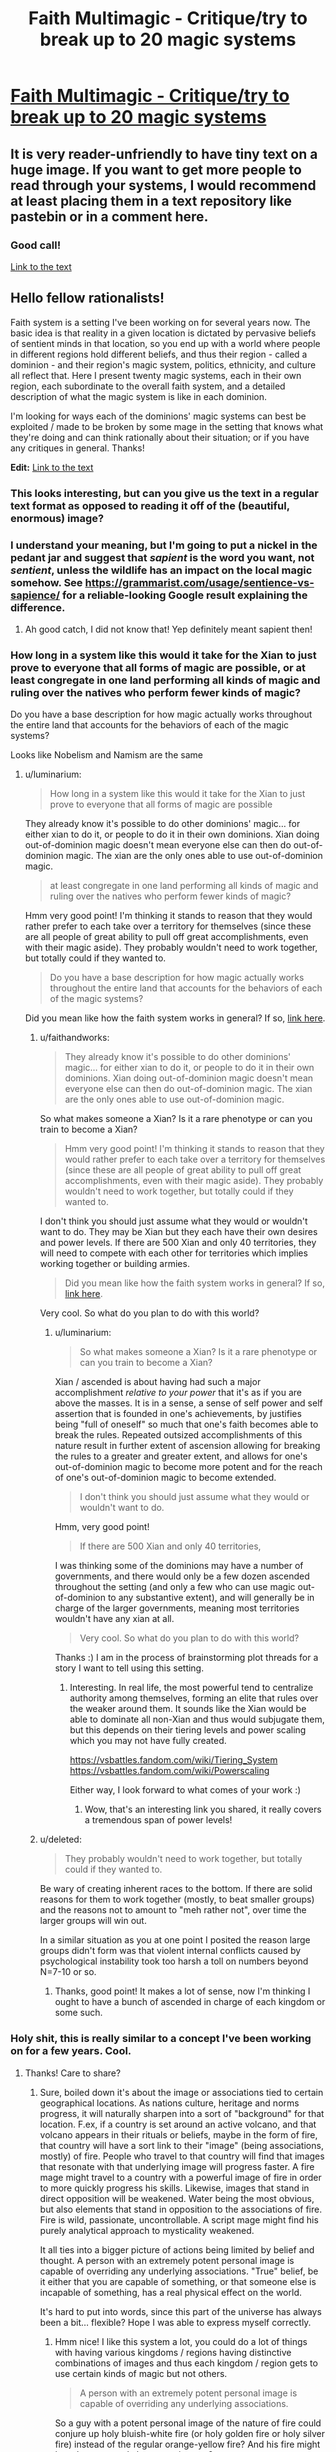 #+TITLE: Faith Multimagic - Critique/try to break up to 20 magic systems

* [[https://i.redd.it/tvp9sbsq3iw31.png][Faith Multimagic - Critique/try to break up to 20 magic systems]]
:PROPERTIES:
:Author: luminarium
:Score: 27
:DateUnix: 1572799837.0
:DateShort: 2019-Nov-03
:END:

** It is very reader-unfriendly to have tiny text on a huge image. If you want to get more people to read through your systems, I would recommend at least placing them in a text repository like pastebin or in a comment here.
:PROPERTIES:
:Author: meterion
:Score: 35
:DateUnix: 1572801149.0
:DateShort: 2019-Nov-03
:END:

*** Good call!

[[https://docs.google.com/document/d/1-2XO6DfZY_MCY_ZPD43Ie6SAmnFf-ANyg2q7KgjQDnE/edit?usp=sharing][Link to the text]]
:PROPERTIES:
:Author: luminarium
:Score: 3
:DateUnix: 1572823899.0
:DateShort: 2019-Nov-04
:END:


** Hello fellow rationalists!

Faith system is a setting I've been working on for several years now. The basic idea is that reality in a given location is dictated by pervasive beliefs of sentient minds in that location, so you end up with a world where people in different regions hold different beliefs, and thus their region - called a dominion - and their region's magic system, politics, ethnicity, and culture all reflect that. Here I present twenty magic systems, each in their own region, each subordinate to the overall faith system, and a detailed description of what the magic system is like in each dominion.

I'm looking for ways each of the dominions' magic systems can best be exploited / made to be broken by some mage in the setting that knows what they're doing and can think rationally about their situation; or if you have any critiques in general. Thanks!

*Edit:* [[https://docs.google.com/document/d/1-2XO6DfZY_MCY_ZPD43Ie6SAmnFf-ANyg2q7KgjQDnE/edit?usp=sharing][Link to the text]]
:PROPERTIES:
:Author: luminarium
:Score: 9
:DateUnix: 1572799972.0
:DateShort: 2019-Nov-03
:END:

*** This looks interesting, but can you give us the text in a regular text format as opposed to reading it off of the (beautiful, enormous) image?
:PROPERTIES:
:Author: MimicSquid
:Score: 12
:DateUnix: 1572801059.0
:DateShort: 2019-Nov-03
:END:


*** I understand your meaning, but I'm going to put a nickel in the pedant jar and suggest that /sapient/ is the word you want, not /sentient/, unless the wildlife has an impact on the local magic somehow. See [[https://grammarist.com/usage/sentience-vs-sapience/]] for a reliable-looking Google result explaining the difference.
:PROPERTIES:
:Author: Amagineer
:Score: 5
:DateUnix: 1572855351.0
:DateShort: 2019-Nov-04
:END:

**** Ah good catch, I did not know that! Yep definitely meant sapient then!
:PROPERTIES:
:Author: luminarium
:Score: 2
:DateUnix: 1572913175.0
:DateShort: 2019-Nov-05
:END:


*** How long in a system like this would it take for the Xian to just prove to everyone that all forms of magic are possible, or at least congregate in one land performing all kinds of magic and ruling over the natives who perform fewer kinds of magic?

Do you have a base description for how magic actually works throughout the entire land that accounts for the behaviors of each of the magic systems?

Looks like Nobelism and Namism are the same
:PROPERTIES:
:Author: faithandworks
:Score: 1
:DateUnix: 1572837170.0
:DateShort: 2019-Nov-04
:END:

**** u/luminarium:
#+begin_quote
  How long in a system like this would it take for the Xian to just prove to everyone that all forms of magic are possible
#+end_quote

They already know it's possible to do other dominions' magic... for either xian to do it, or people to do it in their own dominions. Xian doing out-of-dominion magic doesn't mean everyone else can then do out-of-dominion magic. The xian are the only ones able to use out-of-dominion magic.

#+begin_quote
  at least congregate in one land performing all kinds of magic and ruling over the natives who perform fewer kinds of magic?
#+end_quote

Hmm very good point! I'm thinking it stands to reason that they would rather prefer to each take over a territory for themselves (since these are all people of great ability to pull off great accomplishments, even with their magic aside). They probably wouldn't need to work together, but totally could if they wanted to.

#+begin_quote
  Do you have a base description for how magic actually works throughout the entire land that accounts for the behaviors of each of the magic systems?
#+end_quote

Did you mean like how the faith system works in general? If so, [[https://conworld.fandom.com/wiki/Faith][link here]].
:PROPERTIES:
:Author: luminarium
:Score: 1
:DateUnix: 1572838517.0
:DateShort: 2019-Nov-04
:END:

***** u/faithandworks:
#+begin_quote
  They already know it's possible to do other dominions' magic... for either xian to do it, or people to do it in their own dominions. Xian doing out-of-dominion magic doesn't mean everyone else can then do out-of-dominion magic. The xian are the only ones able to use out-of-dominion magic.
#+end_quote

So what makes someone a Xian? Is it a rare phenotype or can you train to become a Xian?

#+begin_quote
  Hmm very good point! I'm thinking it stands to reason that they would rather prefer to each take over a territory for themselves (since these are all people of great ability to pull off great accomplishments, even with their magic aside). They probably wouldn't need to work together, but totally could if they wanted to.
#+end_quote

I don't think you should just assume what they would or wouldn't want to do. They may be Xian but they each have their own desires and power levels. If there are 500 Xian and only 40 territories, they will need to compete with each other for territories which implies working together or building armies.

#+begin_quote
  Did you mean like how the faith system works in general? If so, [[https://conworld.fandom.com/wiki/Faith][link here]].
#+end_quote

Very cool. So what do you plan to do with this world?
:PROPERTIES:
:Author: faithandworks
:Score: 2
:DateUnix: 1572852061.0
:DateShort: 2019-Nov-04
:END:

****** u/luminarium:
#+begin_quote
  So what makes someone a Xian? Is it a rare phenotype or can you train to become a Xian?
#+end_quote

Xian / ascended is about having had such a major accomplishment /relative to your power/ that it's as if you are above the masses. It is in a sense, a sense of self power and self assertion that is founded in one's achievements, by justifies being "full of oneself" so much that one's faith becomes able to break the rules. Repeated outsized accomplishments of this nature result in further extent of ascension allowing for breaking the rules to a greater and greater extent, and allows for one's out-of-dominion magic to become more potent and for the reach of one's out-of-dominion magic to become extended.

#+begin_quote
  I don't think you should just assume what they would or wouldn't want to do.
#+end_quote

Hmm, very good point!

#+begin_quote
  If there are 500 Xian and only 40 territories,
#+end_quote

I was thinking some of the dominions may have a number of governments, and there would only be a few dozen ascended throughout the setting (and only a few who can use magic out-of-dominion to any substantive extent), and will generally be in charge of the larger governments, meaning most territories wouldn't have any xian at all.

#+begin_quote
  Very cool. So what do you plan to do with this world?
#+end_quote

Thanks :) I am in the process of brainstorming plot threads for a story I want to tell using this setting.
:PROPERTIES:
:Author: luminarium
:Score: 1
:DateUnix: 1572913788.0
:DateShort: 2019-Nov-05
:END:

******* Interesting. In real life, the most powerful tend to centralize authority among themselves, forming an elite that rules over the weaker around them. It sounds like the Xian would be able to dominate all non-Xian and thus would subjugate them, but this depends on their tiering levels and power scaling which you may not have fully created.

[[https://vsbattles.fandom.com/wiki/Tiering_System]] [[https://vsbattles.fandom.com/wiki/Powerscaling]]

Either way, I look forward to what comes of your work :)
:PROPERTIES:
:Author: faithandworks
:Score: 2
:DateUnix: 1572936080.0
:DateShort: 2019-Nov-05
:END:

******** Wow, that's an interesting link you shared, it really covers a tremendous span of power levels!
:PROPERTIES:
:Author: luminarium
:Score: 1
:DateUnix: 1573008568.0
:DateShort: 2019-Nov-06
:END:


***** u/deleted:
#+begin_quote
  They probably wouldn't need to work together, but totally could if they wanted to.
#+end_quote

Be wary of creating inherent races to the bottom. If there are solid reasons for them to work together (mostly, to beat smaller groups) and the reasons not to amount to "meh rather not", over time the larger groups will win out.

In a similar situation as you at one point I posited the reason large groups didn't form was that violent internal conflicts caused by psychological instability took too harsh a toll on numbers beyond N=7-10 or so.
:PROPERTIES:
:Score: 2
:DateUnix: 1572903312.0
:DateShort: 2019-Nov-05
:END:

****** Thanks, good point! It makes a lot of sense, now I'm thinking I ought to have a bunch of ascended in charge of each kingdom or some such.
:PROPERTIES:
:Author: luminarium
:Score: 1
:DateUnix: 1572912135.0
:DateShort: 2019-Nov-05
:END:


*** Holy shit, this is really similar to a concept I've been working on for a few years. Cool.
:PROPERTIES:
:Author: Kaiern9
:Score: 1
:DateUnix: 1572806805.0
:DateShort: 2019-Nov-03
:END:

**** Thanks! Care to share?
:PROPERTIES:
:Author: luminarium
:Score: 1
:DateUnix: 1572919333.0
:DateShort: 2019-Nov-05
:END:

***** Sure, boiled down it's about the image or associations tied to certain geographical locations. As nations culture, heritage and norms progress, it will naturally sharpen into a sort of "background" for that location. F.ex, if a country is set around an active volcano, and that volcano appears in their rituals or beliefs, maybe in the form of fire, that country will have a sort link to their "image" (being associations, mostly) of fire. People who travel to that country will find that images that resonate with that underlying image will progress faster. A fire mage might travel to a country with a powerful image of fire in order to more quickly progress his skills. Likewise, images that stand in direct opposition will be weakened. Water being the most obvious, but also elements that stand in opposition to the associations of fire. Fire is wild, passionate, uncontrollable. A script mage might find his purely analytical approach to mysticality weakened.

It all ties into a bigger picture of actions being limited by belief and thought. A person with an extremely potent personal image is capable of overriding any underlying associations. "True" belief, be it either that you are capable of something, or that someone else is incapable of something, has a real physical effect on the world.

It's hard to put into words, since this part of the universe has always been a bit... flexible? Hope I was able to express myself correctly.
:PROPERTIES:
:Author: Kaiern9
:Score: 3
:DateUnix: 1572956274.0
:DateShort: 2019-Nov-05
:END:

****** Hmm nice! I like this system a lot, you could do a lot of things with having various kingdoms / regions having distinctive combinations of images and thus each kingdom / region gets to use certain kinds of magic but not others.

#+begin_quote
  A person with an extremely potent personal image is capable of overriding any underlying associations.
#+end_quote

So a guy with a potent personal image of the nature of fire could conjure up holy bluish-white fire (or holy golden fire or holy silver fire) instead of the regular orange-yellow fire? And his fire might burn hotter, or only hurt enemies, etc?
:PROPERTIES:
:Author: luminarium
:Score: 1
:DateUnix: 1573009518.0
:DateShort: 2019-Nov-06
:END:

******* u/Kaiern9:
#+begin_quote
  various kingdoms / regions having distinctive combinations of images and thus each kingdom / region gets to use certain kinds of magic
#+end_quote

I thought about this as well. Border cities often have some unique or weird combinations of images, as well as travel hubs, like large port cities or capitals with a competent travel network.

Depending on the obscurity or complexity of the magic, you might absolutely need to travel. Certain plane magic needs to be done in a place where the borders to that specific plane are thin, ergo in a location with deep ties to that plane.

#+begin_quote
  So a guy with a potent personal image of the nature of fire could conjure up holy bluish-white fire (or holy golden fire or holy silver fire) instead of the regular orange-yellow fire? And his fire might burn hotter, or only hurt enemies, etc?
#+end_quote

All of this is possible, but it's not that restrictive. There are two "main" categories of magic, which are structural and invocation (a lot of magic doesn't fit either of thise, or straddle the line, but when you have a world with hundreds of billions of people and nigh infinite varieties of magic you can never perfectly categorize). Structural would almost be like coding. You're making the spell yourself. It requires a grounded approach. It involves a lot of steps and requires a lot of practice, but the building blocks are similar for a lot of magic. Like engineering. Invocation would be a sort of prayer. You're communing with someone or something, in this case, most likely a native god of fire. You offer something, usually mana, in exchange for it creating a fireball for you.

So in your examples, the alterations to the fire would be far easier to achieve with invocation. Making fire not hurt allies, or change it's properties to something holy is... vague. Now temperature, that's easier to achieve with structural magic. Structural magic almost has adjustable levers for things like size, speed, temperature and the like (the price steepens, naturally, as you increase them).

What I'm trying to say basically is

1. Certain magics are more heavily affected by latent images than others, and

2. Yes, a mage with f.ex. ties to the church could absolutely still produce holy flames in our aforementioned volcanic area. He probably wouldn't even be restricted, as holy fire is close enough to general fire for it not to be a problem. It would be restricted however, if this volcanic region has a specific god of fire. The priests prayers would have to "travel" further, and go through the native god. If that makes sense.
:PROPERTIES:
:Author: Kaiern9
:Score: 2
:DateUnix: 1573058088.0
:DateShort: 2019-Nov-06
:END:

******** Cool! Are you just sticking to two categories of magic then (there's only structural and invocation)? Why those two - it seems there's a lot of design space you're forgoing.

Does all the structural magic work essentially the same way (ie. one magic system) or is there a great variety? If the latter, can you give like 2-3 examples of different versions of structural magic?
:PROPERTIES:
:Author: luminarium
:Score: 1
:DateUnix: 1573095806.0
:DateShort: 2019-Nov-07
:END:

********* u/Kaiern9:
#+begin_quote
  Are you just sticking to two categories of magic then (there's only structural and invocation)?
#+end_quote

I worded myself poorly. Those two are what one would come up with if you somehow decided to categorize all magic under only two definitions. It's basically a scholarly concept, not something a mage would actually be familiar with (maybe on a subconscious level). There's a ridiculous amount of variation between them. One of the main themes of the "Indent" (the known world sits in the eye socket of a long dead god floating through space. Mana is dense enough here that a variety of life formed) is just... magnitude. I wanted it be so large that it wandered into "bad idea" territory.

So I looked through my wordbuilding doc for a few magics that go under structural, nad picked the first three.

Battery magic - structural - 2 primary steps. The first step is shaping and enchanting the chosen material, usually mana dense gems. Certain shapes leak mana faster, giving the battery a far lower shelf time. Once it's been properly shaped through either alteration, transfiguration, or with physical tools, one can "seal" it with en enchantment. Usually, you reserve a part of the gem, approximately 10.-15% (known as Matthews cut) to seal itself.

The next step is bridging. You need a channel in order to efficiently charge and retrieve the energy. If time is not an important facter (e.g. not combat oriented), this part of the process needs only focus on % return (making sure as little mana is lost in transition as possible). Otherwise; return%, speed, nature (having foreign mana pumped into you can be painful. Mana that is outside of your body slowly loses your "nature". A part of you, be it an image or a perception, needs to be embedded into the bridge (or better, the actual gem) in order for the mana not to hurt and harm you when received). The bridge can be written into the gem, but more commonly onto whatever is holding the game, like a bracelet or necklace. The gem needs to be in contact with the skin (unless you somehow have convinced yourself it doesn't. In that case, it doesn't. This is perception. A personal image that shapes your thoughts, and by extension, the world around. Extremely hard to do.

This is an example of a magic that is largely structural (the more I use this word the more I feels like it limits me, but w/e), but also has minor invocative elements. Namely the sealing enchantment and embedded image. Perceptions are more structural, but I don't have time to go into that.

Tome magic - structural - amount of steps vary.

Tome magic is transferring a spell to some other portable medium. There's a lot of ways to do this (with varying efficiency). You have to pay the spell cost twice, once when making and once when releasing, but it can make semi-complicated rituals usable on the fly, and allow unexperience mages the ability to wield some serious firepower as long as they have enough of a reservoir to activate the spell. Some other small restrictions apply.

Think of it like writing the spell "code" down on parchment. Word-based magic (inscription, tattoo magic, engraving, language magic) are a prime example of structural magic. Every spell is like a puzzle of the right inputs. Extremely flexible, but hard to learn and often requires either a strong image or powerful personal perception.

If you want two examples of Invocative magic

1. Loaning. Become increasingly adept at something temporarily, at the cost of other skills decreasing temporarily when it's over. Can be temporary.

Invocation magic doesn't require a God, just an image or perception. In loanings case, it's not something you can learn unless you were raised with the knowledge that it's both possible and learnable. It's such a weird abstract skill that most people would subconsciously disregard it. It has no structural merit, basically. In this case, you're basically giving your mana to the overarching image .

1. Kindling. The ritual burning of materials for either mana or effects.

Straightforward. Hard to learn, since no item has a guaranteed effect. The item only changed rules certain effects out, and alters the likelyhood of the remaining ones. Kindling is term for all types of item-based sacrifice, but it's different depending on image. The Hossian priests have different kindling rituals and effects than f.ex. the Nuhru shamans.

Sorry if this is all a bit unorganized. I just copy pasted most of it from my docx.
:PROPERTIES:
:Author: Kaiern9
:Score: 2
:DateUnix: 1573125195.0
:DateShort: 2019-Nov-07
:END:

********** Ah, that's really good! So there's actually a wide variety of magics - really like how I have it in my system! And you've been writing down the specific magic systems, nice! The battery one seems very developed - are all your other magic systems similarly well-developed? Curious how many you've come up with thus far and what kinds of issues you've had to contend with, e.g. magic systems not fitting / being to similar to each other or whatnot.
:PROPERTIES:
:Author: luminarium
:Score: 1
:DateUnix: 1573257647.0
:DateShort: 2019-Nov-09
:END:


** This setting would lend itself to motivated belief and schisms within each belief. You should end up seeing central power groups propogating new versions of a belief to change the way their magic works and you should see magic systems changing and working differently within a single dominion. You might see more gradual gradients between systems akin to something like the romance languages? Your 20 totally different systems doesn't seem like a very likely outcome?

How did these systems first arise? Was there originally no magic and these were the original religious beliefs of each country then yeah something like this could happen. Does seeing a magician from a rival sect perform magic make someone switch their allegiance? Obviously they would "believe" in what they just saw with their own eyes
:PROPERTIES:
:Author: CorneliusPhi
:Score: 5
:DateUnix: 1572842428.0
:DateShort: 2019-Nov-04
:END:

*** u/luminarium:
#+begin_quote
  You should end up seeing central power groups propogating new versions of a belief to change the way their magic works
#+end_quote

One of the things I didn't go into much detail in this post is that one can't intentionally go about changing one's beliefs to try to manipulate reality. Their knowledge that they're making it up would counteract it.

#+begin_quote
  You might see more gradual gradients between systems akin to something like the romance languages? Your 20 totally different systems doesn't seem like a very likely outcome?
#+end_quote

I do want to have geographically close dominions have similar philosophies. Hence the 4 orientalist dominions are close to each other, as they share ideas like qi, Faeralism being close to Sigilism being close to Traceism, Dreamism being on its own, etc. I don't want there to be too many dominions since when writing a story in this setting I want each dominion to feel distinct, and having too many can get too difficult for readers to follow ("which sect of which dominion are we in again?").

#+begin_quote
  How did these systems first arise?
#+end_quote

These arose spontaneously through people having certain beliefs due to random chance (praying to a storm god and there happening to be peaceful skies that day causing them to strengthen their belief in a storm god) and then the beliefs getting more complicated as more sub-beliefs get tacked on. I call it "fortufaction". There's also "manufaction" where someone consciously creates a new faith (but for this new belief to have actual magical power, that can only happen once the founder has died). Manufaction requires careful setup and some luck because if you as the founder claim that act X causes magic Y and your followers try it before you're dead, it'll fail and they will cease to belief that claim.
:PROPERTIES:
:Author: luminarium
:Score: 3
:DateUnix: 1572914480.0
:DateShort: 2019-Nov-05
:END:


*** u/sparr:
#+begin_quote
  Does seeing a magician from a rival sect perform magic make someone switch their allegiance?
#+end_quote

Where? Would a visiting magician's magic even work in your dominion? If you're visiting their dominion, you'd see everyone doing it, so you might believe in it, while also believing in your home style of magic, thus weakening that dominion.

A viable tactic would be just sending a significant fraction of your population to another dominion to dilute the belief there.
:PROPERTIES:
:Author: sparr
:Score: 2
:DateUnix: 1572891308.0
:DateShort: 2019-Nov-04
:END:


*** u/scruiser:
#+begin_quote
  You might see more gradual gradients between systems akin to something like the romance languages? Your 20 totally different systems doesn't seem like a very likely outcome?
#+end_quote

If the meta-mechanics of faith tended towards discrete states, the distinct border might make since. Still, I like your idea, and I imagine even if the faith magic doesn't quite work right at borders, discrete border are a modern construct, so there has to be a few edge cases were the magic has blended over just a little. Working against this, I imagine the ruling powers find the irregular combinations of magic at borders to be politically unreliable, and thus go out of their way to suppress them or invent tales and legends that work against them. Going through the map and looking at a few the borders:

Blasphemism/Soulism: Demons near the border have sought to capture the souls of their thralls so that they may serve as tools even in death. The Tyrian Barrows are very fortunate that border magic is so much weaker... it takes Blasphemies to make the Soul magic gain any real measure of power, and demons of sufficient rank are rare near the border. Conversely, Soul mages have experimented with using their power on minor demons, but the results are unstable compared to conventional usage of disembodied souls. The most twisted soul mages, spoken of in hushed whispers, are rumored to have succeeded in consuming demon souls and adding blasphemy magic to their arsenal. A few heretical Souls mages have made a study of how oaths can bind souls.

Noblism/Blasphemism: There are several barren island between Avalon and Tyria. It is rumored that in this place there was once a noble house that could command even major demons through their specialty. The stories differ on how they met their end. Some claim they abused their power, causing them to lose it at the most essential moment and set lose horrible demons. Others claim that the Emperor used his power to destroy them for the threat they posed. Some foreign scholars believe these tales are mutually agreeable propaganda. The emperor's command may grow weaker at these isles, inclining emperors not to allow nobles to settle them, and the oath and vows of Tyria grow unreliable on these isles, motivating Tyrians to avoid them. It is speculated by some in Tyria that the Emperor of Avalon has a secret enclave of demon summoners working to put greater demons under his command, but given that not even minor demons can be summoned in central Avalon, these stories are dismissed as rumors.

Prayerism/Noblism. A few Nobles along the border have occasionally tried to convince their servants and tenants to engage in prayer to them. However, the boost from the prayer is barely noticeable, even at the border itself. Conversely, Dominei has propagated stories that the power of nobility to the north is the result of misplaced faith resulting in weaker, impurer, power. These stories have worked to a minor extent: In wars between these two realms, Dominei has occasionally allowed the acclaim of the conquered/occupied peasantry to work as a temporary hybrid of prayerism and noblism, but in the long term they favor fully suppressing the old system.
:PROPERTIES:
:Author: scruiser
:Score: 1
:DateUnix: 1572924448.0
:DateShort: 2019-Nov-05
:END:


** Namism and Nobleism are the same, is that intentional?

Soulism: can soul mages put souls into recently-deceased bodies?
:PROPERTIES:
:Author: Markothy
:Score: 4
:DateUnix: 1572804056.0
:DateShort: 2019-Nov-03
:END:

*** Yeah totally missed the Namism and Nobleism issue, I have the actual description in the text link in my post.

Soulism: yep, also sealing them into long deceased bodies, the idea is this setting is one where liches and necromancers run rampant with armies of re-embodied souls-in-reanimated-bodies.
:PROPERTIES:
:Author: luminarium
:Score: 2
:DateUnix: 1572823867.0
:DateShort: 2019-Nov-04
:END:


** Are the people aware how it works?

If so - religions/mages would bribe people to become followers, and the system that gives the most benefits to most people would monopolize the continent.

"Have you heard of omnipotentism? Everybody is omnipotent. Just sign here and enjoy! *small restrictions may apply"

Also - what is the cutoff point? I know you wrote about flexible borders, but you need a cutoff for how many people-beliefs create a domain and how many doesn't. If there's no cutoff and you only have linear combination of people and their belief - the whole world should be 1 big domain, or everybody should be their separate domain, anything in between needs some kind of granulization in the system (cut off or special kind of sampling).
:PROPERTIES:
:Author: ajuc
:Score: 3
:DateUnix: 1572892662.0
:DateShort: 2019-Nov-04
:END:

*** u/luminarium:
#+begin_quote
  Are the people aware how it works?
#+end_quote

Most people wouldn't, however all the people "at the top" are "in the know" (and it is their being at the top, i.e. ascended, that allows their belief about how the faith system works, to "realize" the faith system itself).

All the faiths are (to varying degrees) aggressive about attracting and keeping followers, defending against other faiths, attacking weaker faiths, inoculating followers from converting to other faiths, monitoring and enforcing the faith of their followers, and hunting down heretics and those who would try to convert others. (Any faith that didn't do this would go extinct.)

There's a kind of "power limit" tradeoff in each system. If a dominion had both the idea that everyone could become powerful and the idea that powerful meant nigh-omnipotent, only one of these would be realized, this is enforced by the overarching faith system. Then either the dominion changes to be one where people believe the former, or it becomes one where people believe the latter.

At any location, the dominion that wins out is the one that the locals believe (subject to things like certain individuals' faiths being overweighted). The closer the believers of a domain are to a location, the more "dominion pressure" they can exert on that location, to influence its faith.
:PROPERTIES:
:Author: luminarium
:Score: 2
:DateUnix: 1572912658.0
:DateShort: 2019-Nov-05
:END:

**** So, it'd be possible to have a functioning system where everyone has trivial, easy access to it, but a relatively low power level? And would this power level scale with the population of believers, or remain fairly constant?

I feel like a system where most people have some magic would spread a lot more than one where only a few will get any and they'll get a lot, in part because the former means you'll see magic on a daily basis and you're more likely to want to continue to believe if you can do it yourself. Also, it's more conducive to armies. Although, depending on the upper limit of power, small numbers of royalty/mages could be just as effective as an army in a more concentrated system.
:PROPERTIES:
:Score: 2
:DateUnix: 1572935097.0
:DateShort: 2019-Nov-05
:END:

***** On the other hand, second generation people using this system may feel stifled by the limited power of the system compared to the obvious power of other systems, and feel like they could become more powerful elsewhere..
:PROPERTIES:
:Author: causalchain
:Score: 2
:DateUnix: 1572949133.0
:DateShort: 2019-Nov-05
:END:


***** u/luminarium:
#+begin_quote
  So, it'd be possible to have a functioning system where everyone has trivial, easy access to it, but a relatively low power level?
#+end_quote

Yes, but such a dominion would get wiped out because of the lack of concentration of power. The idea is, in a contest between 1 mage with power 1000 and 1000 mages with power 1, the 1000 mages would have little choice but to surrender due their lack of ability to fully bring their power to bear at the right location and their lack of coordination.

#+begin_quote
  And would this power level scale with the population of believers, or remain fairly constant?
#+end_quote

Average power level per person wouldn't scale with the number of followers of the dominion (for balance purposes).

#+begin_quote
  you're more likely to want to continue to believe if you can do it yourself
#+end_quote

It doesn't have to do with how much you want to believe it but whether you believe it.
:PROPERTIES:
:Author: luminarium
:Score: 1
:DateUnix: 1573008806.0
:DateShort: 2019-Nov-06
:END:


**** u/musicmage4114:
#+begin_quote
  Most people wouldn't, however all the people "at the top" are "in the know"
#+end_quote

This feels inconsistent. As your comment [[https://www.reddit.com/r/rational/comments/dr3240/faith_multimagic_critiquetry_to_break_up_to_20/f6ksaor/][here]] implies, anyone with a knowledge of inter-faith warfare would be well aware that the power of a magic system is largely dependent on the number of similarly-talented mages present, rather than intrinsically tied to location. Assuming that at least some people who engage in such warfare survive and interact with civilians afterward, this should be fairly common knowledge.

#+begin_quote
  All the faiths are (to varying degrees) aggressive about attracting and keeping followers, defending against other faiths, attacking weaker faiths, inoculating followers from converting to other faiths, monitoring and enforcing the faith of their followers, and hunting down heretics and those who would try to convert others. (Any faith that didn't do this would go extinct.)
#+end_quote

The paradox contained in this worldbuilding is that if reality changes to conform to faith, then once reality has conformed, /it no longer requires faith by definition./

What does it mean to "convert" to a "faith" that believes exactly what reality presents? Any mage of any system can prove to a non-mage that their "faith" is real and correct, as long as they're in their dominion, so the farthest anyone could reasonably go toward "disbelief" is thinking that a system's strength is linked to the location of the user (which is still at least partially correct).

The kind of militant policing you describe would be pointless, because everyone would already "believe" in every magic system they'd witnessed, and non-mages would simply not believe themselves capable of performing magic themselves.
:PROPERTIES:
:Author: musicmage4114
:Score: 2
:DateUnix: 1573145548.0
:DateShort: 2019-Nov-07
:END:

***** u/luminarium:
#+begin_quote
  anyone with a knowledge of inter-faith warfare would be well aware that the power of a magic system is largely dependent on the number of similarly-talented mages present, rather than intrinsically tied to location.
#+end_quote

Ah, very good point! Seems that everyone would be aware of how the belief system works.

#+begin_quote
  once reality has conformed, it no longer requires faith by definition.
#+end_quote

However, it requires that the peoples' faith doesn't change again, if it did then the reality shifts. People can be misled in their beliefs and if it hits critical mass, or some very powerful people (the ascended) start believing something different, then things change. This is in a sense like having a kingdom - once the kingdom is established, it doesn't need active supporters because it can force people to act like they support it, but if despite that, enough people revolt against it, the kingdom can be overthrown.

A lot of what you mention here are problems I've had to contend with for a while now, without any really good solutions. What would you suggest would be a good fix?

Thanks for the insight!
:PROPERTIES:
:Author: luminarium
:Score: 1
:DateUnix: 1573257508.0
:DateShort: 2019-Nov-09
:END:


**** Can you design a new faiths? Are there any restrictions? If no - I don't understand how systems aren't more overpowered than they are.

People in the know would say - why bother with these complicated rules and themes, why don't we design a faith that makes us omnipotent without drawbacks and inconvenient restrictions? And then they persuade some people and mop the scene with everybody else because their system is more OP.
:PROPERTIES:
:Author: ajuc
:Score: 1
:DateUnix: 1572915797.0
:DateShort: 2019-Nov-05
:END:

***** u/luminarium:
#+begin_quote
  Can you design a new faiths?
#+end_quote

Yes, but it's very hard, the founder has to die before the new faith gains magical power.

#+begin_quote
  Are there any restrictions?
#+end_quote

Yes, generally the faith system enforces basic equality of power between all the dominion, e.g. if a dominion has everyone be a mage of equal power, all those mages are equally weak.
:PROPERTIES:
:Author: luminarium
:Score: 2
:DateUnix: 1572918454.0
:DateShort: 2019-Nov-05
:END:

****** Why does the founder have to die? If you have one guy who knows it is all made up, and a million people that 'know' it is real, why does the one guy outweigh the million? Does the universe keep track of who started the idea?

Also, the founder may know it is an invented system, but surely he still believes that it can do what he says it will (as long as he has enough followers). If he did not believe that, why go to the trouble of creating the new system/religion?

In any case, it seems like there is a possible workaround for a founder that wishes to give himself time to gather followers without risking that someone will attempt to use the new magic before it will actually work and disprove it before it can start. Rather than saying that the founder has discovered a new magic, the founder 'prophesies' that on a particular day a new magic will enter the world. When the day arrives, as long as there are enough believers, the magic will spring into existence. Ideally, the appearance of the new magic would be accompanied by a big sign everyone can see. If you can predict a comet or eclipse or something beforehand, that would ideal, but is probably uneccessary, since the belief that the sign will occur should be enough to cause it to occur. In fact, if it really is necessary that the founder be dead for the magic to start, the founder could prophesy his own resurrection as a way to get around that.
:PROPERTIES:
:Author: Dragons_Wake
:Score: 2
:DateUnix: 1576143702.0
:DateShort: 2019-Dec-12
:END:

******* u/luminarium:
#+begin_quote
  why does the one guy outweigh the million? Does the universe keep track of who started the idea?
#+end_quote

His disbelief derogates the beliefs of all the followers because he knows that their beliefs are all based on delusion (since he made it up).

#+begin_quote
  but surely he still believes that it can do what he says it will (as long as he has enough followers). If he did not believe that, why go to the trouble of creating the new system/religion?
#+end_quote

To create a legacy. It could be that only his children will know about the magic system he creates, that would give them an advantage. Also it could be for benefits other than the magic system (like cult leaders in the real world, who can claim to have magical powers and benefit from making that claim even though the magic never manifests).

The workaround you posit is basically how most of the founders get it to work, in my system, so kudos for having gotten that one :)
:PROPERTIES:
:Author: luminarium
:Score: 1
:DateUnix: 1576194440.0
:DateShort: 2019-Dec-13
:END:

******** "His disbelief derogates the beliefs of all the followers because he knows that their beliefs are all based on delusion (since he made it up)."

Doesn't that mean that you can shut down an opposing magic system by convincing someone that the opposing domain is just faking it? Your dupe will 'know' that the opposing system is based on delusion too after all. What makes the beliefs of the founder more important than the random dupe? Is it because the belief of everyone else is resting on the founder? I.e. the followers belief in magic is tied up with their beliefs about the founder, which makes the effects of the founders belief much more powerful?
:PROPERTIES:
:Author: Dragons_Wake
:Score: 1
:DateUnix: 1576293255.0
:DateShort: 2019-Dec-14
:END:

********* u/luminarium:
#+begin_quote
  you can shut down an opposing magic system by convincing someone that the opposing domain is just faking it?
#+end_quote

Nope because your belief (based on the fact that you did the convincing) will derogate the beliefs of those you convinced.

#+begin_quote
  What makes the beliefs of the founder more important than the random dupe?
#+end_quote

It has to do with what kind of "backing" or "basis" the belief comes from. If it's strong then the belief has a much greater weight.
:PROPERTIES:
:Author: luminarium
:Score: 1
:DateUnix: 1576342501.0
:DateShort: 2019-Dec-14
:END:


** The descriptions are vague and need quantification to make this easier. That said:

*Tapestrism:* Depending on how karma works, you might be able to make a death cycle of infinite sin, like in the end of The Study of Anglophysics. E.g. go to an orphanage, collapse a floor with your telekinetic powers, get karma for the dead orphans, repeat, move on to next building, repeat until leveling cities...

*Bloodism:* Wouldn't whaling realistically be a higher-volume, cheaper, easier, and less-likely-to-lethally-backfire source of blood than international kidnapping?

*Dreamism:* Vague as heck, but lucid dreams are probably the easiest way to hack this regardless of the specifics.

*Yin-Yang (typo???) -ism:* Again, way too vague. Provide a spell list or something and it might be possible to find exploits (aside from being genderfluid and flipping every 12 hours, which also neatly avoids the psychoactive effects).

*Blasphemism:* Again, demonic reality warping is too vague. Tapestrism synergy?

*Evocationism:*

#+begin_quote
  Evocation can also be used for affinity with people in order to manipulate them, sense their thoughts and emotions etc,
#+end_quote

Blasphemism synergy.

#+begin_quote
  People can use spirit stones to try to accelerate the rate at which they absorb qi. However this is forcefully over charging a person's natural capacity and is thus very unnatural, and can hamper a person's ability to attune with nature.
#+end_quote

So find a way to transfer qi from person to person, maybe? Or would that run into the same problem?

*Namism:* I hereby name Namism! Jokes aside, obvious Blasphemism synergy. The description is pretty vague, but it sounds like a straightforward way to power e.g. a factory or ship.

#+begin_quote
  The true name sounds to everyone to be simply the common name of the thing, one can never hear the true name being spoken or written, this makes it impossible to know a true name without proper attainment.
#+end_quote

Break with Dreamism or Evocationism?

*Soulism:* Gender reassignment, selling youth/beauty, have a minion possess a whale and keep it in one location so you can periodically drain some of its blood for sale to the Bloodists. Put the whale soul in the minion's body when it isn't in use.

#+begin_quote
  the soul mage can consume their soul, adding their paths to the soul mage's own.
#+end_quote

Become soul mage --> find another, weaker soul mage (or one who's sleeping or something) --> consume soul, gaining better soul powers --> repeat.

*Attributism:* Have a Soulist put a jumping spider soul (or something) into a human body, then steal reaction time. Same thing for sperm whales and total mental computation rate, octopus and focus, etc. Become a superhuman intelligence.

#+begin_quote
  pull information right out of their subjects' minds,
#+end_quote

NAMISM SYNERGY!!!!!!!

#+begin_quote
  Mages may even be able to draw out and steal an enemy mage's magical power and mana in this manner.
#+end_quote

First Soulism, now this...

*Sandism:* Mage powers too vague.

#+begin_quote
  Adventurers who happen upon the uncovered ruins explore the uncovered desert ruins within this narrow span of time, oftentimes having to fight against the mummified or desiccated, skeletal remains of the living dead within these ruins,
#+end_quote

Obvious immortality route for power-stealing disciplines.

*Faeralism:* Okay, but in terms of /specific/ powers? At any rate, soul-swapping faera with something easy to feed might be useful.

*Elementalism:* Again, not really sure what this /does/.

#+begin_quote
  This excess provokes heavenly tribulation from heaven's will,
#+end_quote

Then do so deep underground \s.

*Nobleism:* Does the Spirit of the World object to Powergaming? At any rate, more houses' powers would be useful.

#+begin_quote
  Related imperial powers include seduction, mental influence via whispering, and *awaking the dead.*
#+end_quote

Steampunk industrial necromany! Skeletal horses turning wheels as power sources! Undead whales producing more economically important whale blood without needing to be fed!

*Runism:* What do runestones do?

#+begin_quote
  The northern side of the Spire is permanently enveloped in the Mist Wall and the Spire is believed to hold up the Roof of the World.
#+end_quote

Cool! Let's have our Bloodists burn twenty kilotons of zombie whale cruour and blow up the base in order to cause Doomsday!

#+begin_quote
  Those caught in such a storm can be left trapped and frozen in blocks of pure ice for all time.
#+end_quote

Cryonics!

#+begin_quote
  the more dangerous the climb, and the more powerful the runes granted
#+end_quote

So trying to exploit this is like inventing a cheap diamond-making process in D&D to provide material components for spells. The spell requires a certain stable price's worth of diamonds and the physical mass needed grows. Unless you can metagame and work out the specific way that danger is calculated...

*Prayerism:* Kinda antitheist. Anyways, get Tapestrists to connect themselves with those who will probably go to hell in order to summon them back. Better yet, pray a Tapestrist connected to another Tapestrist into heaven, have the heaven Tapestrist entangle with various expensive heavenly objects, have the ground Tapestrist recall the heaven one, and have the now-recalled heaven one summon back the expensive heavenly objects.

*Manacitism:*

#+begin_quote
  Over time and as they are used, the gems lose their light, which limits how long and how deep an expedition can delve. Expeditions have to keep this in mind as if they use up all their light sources while still delving, they're doomed.
#+end_quote

A lot of the other magical traditions have ways of generating lots of light. If I was the Sentai lord, then I'd establish a pipeline of zombie whale blood running from the surface to the deepest depths of the underground, allowing Bloodism-illuminated fortified outposts where lighting supplies are exchanged. Or if Bloodism doesn't work that way, use natural gas instead.

*Channelism:*

#+begin_quote
  The presence of qi in various places influences the kind and quantity of wildlife present there, and makes certain kinds of magic more powerful and others less powerful.
#+end_quote

Channelstan: where the whales are numerous and engorged with blood and the Bloodists function at high efficiency. The effect can get arbitrarily high if any of various immortality methods are employed. Probably also synergistic with Faeralism.

*Traceism:* Nothing stands out, too vague.

*Sigilism:* Way too vague.

*Spiritism:*

#+begin_quote
  Their elven ears allow them to understand the language of beasts and critters
#+end_quote

SNAKES ARE SENTIENT?!? (c.f. HPMOR when Harry learns of Parseltongue)

#+begin_quote
  Some elves are able to cause creatures to morph into other forms (eg. Tougher and more dangerous forms), or to animate plants, cause roots to burst forth from the ground, etc.
#+end_quote

The zombie whale blood thickens. Same industrial power from plant manipulation as with necromancy. Expedited construction?

#+begin_quote
  The elves believe themselves to be the children of Gaia, Mother Nature, and that the spirits have minds of their own, and that sufficient disruption of nature will cause the wrath of the spirits, causing roiling elemental storms and Awakening earth.
#+end_quote

ANOTHER ludicrously powerful entity dedicated to slapping down munchkins?!? I wonder how many Imperials one would need to control the mind of the Earth herself...

Oh, and are all forms of mana and qi interchangeable? Because if so, things get easier to manipulate.
:PROPERTIES:
:Author: Just_A_Pseudonym
:Score: 3
:DateUnix: 1573783120.0
:DateShort: 2019-Nov-15
:END:

*** Wow, this is really good! The most insightful post I've gotten on from this post (and all crossposts). Thanks!

In particular I really enjoyed your style, I was laughing out loud like a dozen times while reading this piece. All those references to zombie whale blood etc :)

And thanks for taking the time to think of how these magic systems could work together, it really shows that you put in a great deal of effort to do this. I hope you found it an enjoyable mental exercise as well!

#+begin_quote
  you might be able to make a death cycle of infinite sin
#+end_quote

Yep, that's expressly why I chose to have both good and evil acts empower tapestry mages. Makes for a good villain :)

#+begin_quote
  Wouldn't whaling realistically be a
#+end_quote

For the same reason human sacrifice is done instead of elephant sacrifice, I guess.

#+begin_quote
  aside from being genderfluid and flipping every 12 hours, which also neatly avoids the psychoactive effects
#+end_quote

Lol yes that would be broken!

#+begin_quote
  Become soul mage --> find another, weaker soul mage (or one who's sleeping or something) --> consume soul, gaining better soul powers --> repeat.
#+end_quote

Yep definitely, had this in mind when creating the magic system.

#+begin_quote
  Soulist put a jumping spider soul (or something) into a human body, then steal reaction time.
#+end_quote

Now that's creative :)

#+begin_quote
  Then do so deep underground \s.
#+end_quote

Oh boy! What an exploit! You'd have thought all those xianxia authors would have thought of this point (at least, all the ones that just have heavenly tribulations and not earthly calamities)...

#+begin_quote
  What do runestones do?
#+end_quote

The ones on the summits initiate the tribulations (storms) and the small ones that get charged through the tribulations a la Stormlight are expended in spellcasting, with different arcane symbols within each rune that's associated with their effect (a la Runescape).

#+begin_quote
  So trying to exploit this is like inventing a cheap diamond-making process in D&D to provide material components for spells. The spell requires a certain stable price's worth of diamonds and the physical mass needed grows. Unless you can metagame and work out the specific way that danger is calculated...
#+end_quote

Not sure I follow this one.

#+begin_quote
  have the now-recalled heaven one summon back the expensive heavenly objects.
#+end_quote

Oh wow now that sounds right up the alley of every high fantasy rogue protagonist ever :)

#+begin_quote
  Or if Bloodism doesn't work that way, use natural gas instead.
#+end_quote

Or use thaumetic sulphite a la Path of Exile :)

#+begin_quote
  ANOTHER ludicrously powerful entity dedicated to slapping down munchkins?!?
#+end_quote

Let's see, we have the storms in the north, the sandstorms in the desert, the tribulations from heaven's will, gaia's vengeance, clearly it's not enough

#+begin_quote
  are all forms of mana and qi interchangeable?
#+end_quote

Nope. Neither is earth blood exchangeable with oil (from the real world dominion) or manalight with electricity.
:PROPERTIES:
:Author: luminarium
:Score: 1
:DateUnix: 1573792676.0
:DateShort: 2019-Nov-15
:END:


** I was thinking about something similar recently (magic being created by beliefs and bound to areas where those beliefs are held in mass) and I encountered a weird potential problem. Basically, can a dominion's magic only be accessed within the specific dominion? What if two dominions are waring, does the one on offense basically lose their ability to use magic once they get into the other dominion? This seems to me like it would have a huge impact on how war is conducted and probably result in a focus on non-magical weaponry and/or isolationist policies.
:PROPERTIES:
:Author: babalook
:Score: 2
:DateUnix: 1572808443.0
:DateShort: 2019-Nov-03
:END:

*** Not OP, but how viable is the line of reasoning that enemy combatant's belief in the magic sustains its effect? What's the population density threshold for making magic work? Because I think there's cool stuff you could do with that.

As an army starts dying, the magic starts weakening as there are fewer and fewer soldiers to sustain it? Ooh, or a side that weaponizes non-believers. People raised in isolation, with no idea other non-regional magic exists, and buffing out the army with them to dilute the enemy's power.
:PROPERTIES:
:Author: corneliuspudge
:Score: 2
:DateUnix: 1572817251.0
:DateShort: 2019-Nov-04
:END:

**** u/luminarium:
#+begin_quote
  As an army starts dying, the magic starts weakening as there are fewer and fewer soldiers to sustain it?
#+end_quote

Yep! Eventually you get a rout.

#+begin_quote
  People raised in isolation, with no idea other non-regional magic exists, and buffing out the army with them to dilute the enemy's power.
#+end_quote

That's gonna cease working really soon once the enemy army launches their first other-dominion magic...
:PROPERTIES:
:Author: luminarium
:Score: 1
:DateUnix: 1572919486.0
:DateShort: 2019-Nov-05
:END:

***** What if you blind and deafen the dilution muggles?
:PROPERTIES:
:Author: klassekatze
:Score: 1
:DateUnix: 1573338303.0
:DateShort: 2019-Nov-10
:END:

****** Their belief would be derogated (discounted) by the fact that they're unable to see what's actually going on.
:PROPERTIES:
:Author: luminarium
:Score: 1
:DateUnix: 1573436162.0
:DateShort: 2019-Nov-11
:END:


*** Interesting to hear how you chose to resolve this question in your setting!

I want my setting to have several things, which inform how I chose to resolve this question: 1) select (POV) individuals being able to use the magic they'd mastered in one dominion, in the next dominion they visit, giving continuity to their powers and showing clear progression as well as the ability to synergize multiple kinds of magic, plus being able to awe / surprise everyone else in the dominion who had come to expect only their own kind of magic; and 2) inter-dominion mass battles featuring different magic from each side (think Illwinter's Dominions or Total War Warhammer II); and 3) mages going too deep into enemy dominion finding their magic (without sufficient faith support) no longer works, and potentially getting routed.
:PROPERTIES:
:Author: luminarium
:Score: 2
:DateUnix: 1572823695.0
:DateShort: 2019-Nov-04
:END:


** I'm gonna second what other people have said and request a text dump. This seems very interesting but I'm on mobile sooooo
:PROPERTIES:
:Author: Xxzzeerrtt
:Score: 4
:DateUnix: 1572801635.0
:DateShort: 2019-Nov-03
:END:


** You've copied the text for Nobleism into the Namism section.
:PROPERTIES:
:Author: Trips-Over-Tail
:Score: 1
:DateUnix: 1572809750.0
:DateShort: 2019-Nov-03
:END:


** Try Egan's /Unstable Orbits in the Space of Lies/ for more ideas.
:PROPERTIES:
:Author: ArgentStonecutter
:Score: 1
:DateUnix: 1572823611.0
:DateShort: 2019-Nov-04
:END:


** only read dreamism but isn't that effectively social media? just drug some slaves to act as network nodes and now everyone has infinite broadband + full immersion vr
:PROPERTIES:
:Author: i6i
:Score: 1
:DateUnix: 1572824830.0
:DateShort: 2019-Nov-04
:END:

*** ...wait what? It's like social media? You don't get full control over your dreams though.
:PROPERTIES:
:Author: luminarium
:Score: 1
:DateUnix: 1572835677.0
:DateShort: 2019-Nov-04
:END:

**** Lucid dreamers have control over their dreams. I recommend reading these links for more about how dreaming is a skill

[[https://www.dreamviews.com/forum.php#international-oneironaut-shared-dreaming-project]]

[[https://dreams123.net/shared-dreams-passing-information-between-minds-while-dreaming/]]
:PROPERTIES:
:Author: faithandworks
:Score: 2
:DateUnix: 1572837513.0
:DateShort: 2019-Nov-04
:END:

***** do they get to choose their dreams?
:PROPERTIES:
:Author: luminarium
:Score: 2
:DateUnix: 1572838013.0
:DateShort: 2019-Nov-04
:END:

****** It's more along the lines of realising you're dreaming somewhere along the dream and asserting control from there. Remembering that you can change the scene or characters if you wished, or do things like flying. It's all really unpredictable what you yourself would do though really.. And often the dreams are not lucid.
:PROPERTIES:
:Author: _brightwing
:Score: 1
:DateUnix: 1572842242.0
:DateShort: 2019-Nov-04
:END:


****** In a way. There are various levels of lucidity in dreams. In some levels, you control small pieces. In other levels, you can totally reconstruct your dream. It takes skill to advance from level to level
:PROPERTIES:
:Author: faithandworks
:Score: 1
:DateUnix: 1572852151.0
:DateShort: 2019-Nov-04
:END:

******* Ah interesting, I hadn't really had lucid dreams before and didn't think about this aspect. Well in the dominion I had set forth, basically very, very few people can do any of 1) choose which dreams to go into, 2) influence a dream other than their avatar, 3) push other people into dreams or pull them out, 4) complete a dream's "quest" and thus gain magical powers from the dream.
:PROPERTIES:
:Author: luminarium
:Score: 2
:DateUnix: 1572913267.0
:DateShort: 2019-Nov-05
:END:

